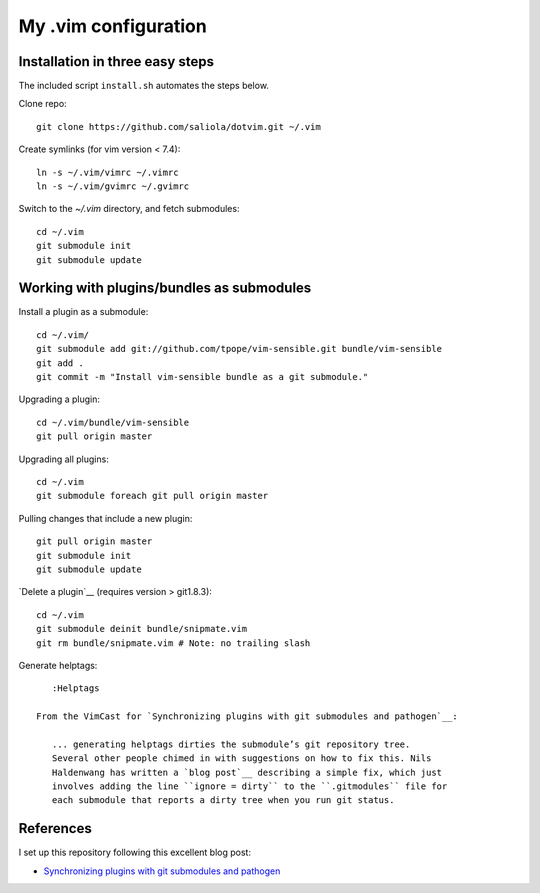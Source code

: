 =====================
My .vim configuration
=====================

--------------------------------
Installation in three easy steps
--------------------------------

The included script ``install.sh`` automates the steps below.

Clone repo::

    git clone https://github.com/saliola/dotvim.git ~/.vim

Create symlinks (for vim version < 7.4)::

    ln -s ~/.vim/vimrc ~/.vimrc
    ln -s ~/.vim/gvimrc ~/.gvimrc

Switch to the `~/.vim` directory, and fetch submodules::

    cd ~/.vim
    git submodule init
    git submodule update

------------------------------------------
Working with plugins/bundles as submodules
------------------------------------------

Install a plugin as a submodule::

    cd ~/.vim/
    git submodule add git://github.com/tpope/vim-sensible.git bundle/vim-sensible
    git add .
    git commit -m "Install vim-sensible bundle as a git submodule."

Upgrading a plugin::

    cd ~/.vim/bundle/vim-sensible
    git pull origin master

Upgrading all plugins::

    cd ~/.vim
    git submodule foreach git pull origin master

Pulling changes that include a new plugin::

    git pull origin master
    git submodule init
    git submodule update

`Delete a plugin`__ (requires version > git1.8.3)::

    cd ~/.vim
    git submodule deinit bundle/snipmate.vim
    git rm bundle/snipmate.vim # Note: no trailing slash

__ http://stackoverflow.com/questions/1260748/how-do-i-remove-a-git-submodule

Generate helptags::

    :Helptags

 From the VimCast for `Synchronizing plugins with git submodules and pathogen`__:

    ... generating helptags dirties the submodule’s git repository tree.
    Several other people chimed in with suggestions on how to fix this. Nils
    Haldenwang has written a `blog post`__ describing a simple fix, which just
    involves adding the line ``ignore = dirty`` to the ``.gitmodules`` file for
    each submodule that reports a dirty tree when you run git status.

__ http://vimcasts.org/episodes/synchronizing-plugins-with-git-submodules-and-pathogen/
__ http://www.nils-haldenwang.de/frameworks-and-tools/git/how-to-ignore-changes-in-git-submodules


----------
References
----------

I set up this repository following this excellent blog post:

- `Synchronizing plugins with git submodules and pathogen <http://vimcasts.org/episodes/synchronizing-plugins-with-git-submodules-and-pathogen/>`__
